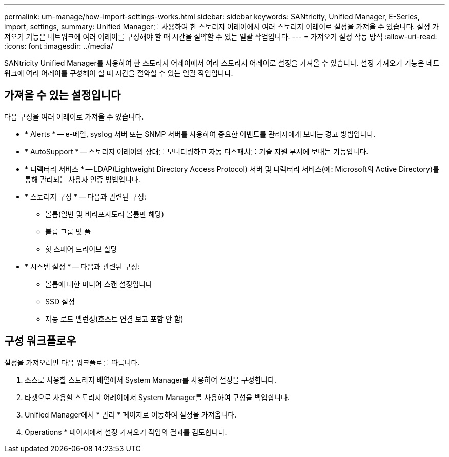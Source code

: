 ---
permalink: um-manage/how-import-settings-works.html 
sidebar: sidebar 
keywords: SANtricity, Unified Manager, E-Series, import, settings, 
summary: Unified Manager를 사용하여 한 스토리지 어레이에서 여러 스토리지 어레이로 설정을 가져올 수 있습니다. 설정 가져오기 기능은 네트워크에 여러 어레이를 구성해야 할 때 시간을 절약할 수 있는 일괄 작업입니다. 
---
= 가져오기 설정 작동 방식
:allow-uri-read: 
:icons: font
:imagesdir: ../media/


[role="lead"]
SANtricity Unified Manager를 사용하여 한 스토리지 어레이에서 여러 스토리지 어레이로 설정을 가져올 수 있습니다. 설정 가져오기 기능은 네트워크에 여러 어레이를 구성해야 할 때 시간을 절약할 수 있는 일괄 작업입니다.



== 가져올 수 있는 설정입니다

다음 구성을 여러 어레이로 가져올 수 있습니다.

* * Alerts * -- e-메일, syslog 서버 또는 SNMP 서버를 사용하여 중요한 이벤트를 관리자에게 보내는 경고 방법입니다.
* * AutoSupport * -- 스토리지 어레이의 상태를 모니터링하고 자동 디스패치를 기술 지원 부서에 보내는 기능입니다.
* * 디렉터리 서비스 * -- LDAP(Lightweight Directory Access Protocol) 서버 및 디렉터리 서비스(예: Microsoft의 Active Directory)를 통해 관리되는 사용자 인증 방법입니다.
* * 스토리지 구성 * -- 다음과 관련된 구성:
+
** 볼륨(일반 및 비리포지토리 볼륨만 해당)
** 볼륨 그룹 및 풀
** 핫 스페어 드라이브 할당


* * 시스템 설정 * -- 다음과 관련된 구성:
+
** 볼륨에 대한 미디어 스캔 설정입니다
** SSD 설정
** 자동 로드 밸런싱(호스트 연결 보고 포함 안 함)






== 구성 워크플로우

설정을 가져오려면 다음 워크플로를 따릅니다.

. 소스로 사용할 스토리지 배열에서 System Manager를 사용하여 설정을 구성합니다.
. 타겟으로 사용할 스토리지 어레이에서 System Manager를 사용하여 구성을 백업합니다.
. Unified Manager에서 * 관리 * 페이지로 이동하여 설정을 가져옵니다.
. Operations * 페이지에서 설정 가져오기 작업의 결과를 검토합니다.

